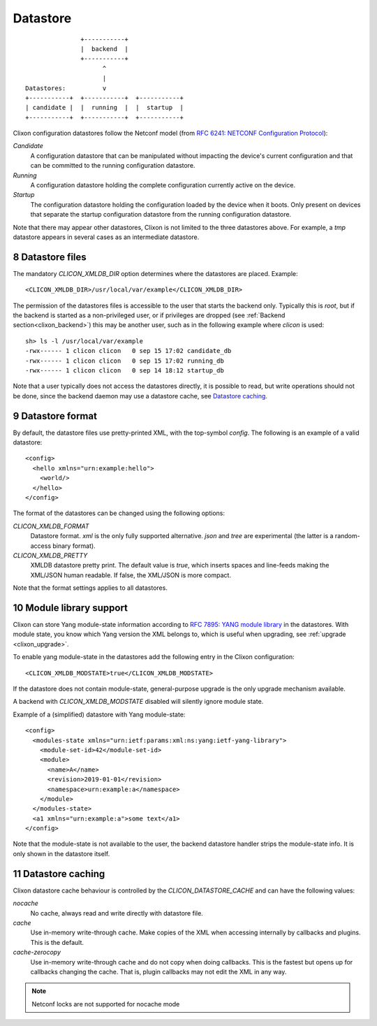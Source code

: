 .. _clixon_datastore:
.. sectnum::
   :start: 8
   :depth: 3

*********
Datastore
*********
::

                        +-----------+
                        |  backend  |
                        +-----------+
                              ^
                              |
         Datastores:          v	                
         +-----------+  +-----------+  +-----------+
         | candidate |  |  running  |  |  startup  |
         +-----------+  +-----------+  +-----------+

Clixon configuration datastores follow the Netconf model (from `RFC 6241: NETCONF Configuration Protocol <http://rfc-editor.org/rfc/rfc6241.txt>`_):

`Candidate`
   A configuration datastore that can be manipulated without impacting the device's current configuration and that can be committed to the running configuration datastore.
`Running`
   A configuration datastore holding the complete configuration currently active on the device.
`Startup`
   The configuration datastore holding the configuration loaded by the device when it boots. Only present on devices that separate the startup configuration datastore from the running configuration datastore.

Note that there may appear other datastores, Clixon is not limited to the three datastores above. For example, a `tmp` datastore appears in several cases as an intermediate datastore.
	 
Datastore files
===============
The mandatory `CLICON_XMLDB_DIR` option determines where the
datastores are placed. Example:
::

   <CLICON_XMLDB_DIR>/usr/local/var/example</CLICON_XMLDB_DIR>

The permission of the datastores files is accessible to the user that
starts the backend only. Typically this is `root`, but if the backend is started as a non-privileged user, or if privileges are dropped (see :ref:`Backend section<clixon_backend>`) this may be another user, such as in the following example where `clicon` is used:
::

   sh> ls -l /usr/local/var/example
   -rwx------ 1 clicon clicon   0 sep 15 17:02 candidate_db
   -rwx------ 1 clicon clicon   0 sep 15 17:02 running_db
   -rwx------ 1 clicon clicon   0 sep 14 18:12 startup_db

Note that a user typically does not access the datastores directly, it is possible to read, but write operations should not be done, since the backend daemon may use a datastore cache, see `Datastore caching`_.

   
Datastore format
================
By default, the datastore files use pretty-printed XML, with the top-symbol `config`. The following is an example of a valid datastore:
::

   <config>
     <hello xmlns="urn:example:hello">
       <world/>
     </hello>
   </config>

The format of the datastores can be changed using the following options:
   
`CLICON_XMLDB_FORMAT`
   Datastore format. `xml` is the only fully supported alternative. `json` and `tree` are experimental (the latter is a random-access binary format).
`CLICON_XMLDB_PRETTY`
   XMLDB datastore pretty print. The default value is `true`, which inserts spaces and line-feeds making the XML/JSON human readable. If false, the XML/JSON is more compact.

Note that the format settings applies to all datastores.

Module library support
======================
Clixon can store Yang module-state information according to `RFC 7895: YANG module library <http://www.rfc-editor.org/rfc/rfc7895.txt>`_ in the
datastores. With module state, you know which Yang version the XML belongs to, which is useful when upgrading, see :ref:`upgrade <clixon_upgrade>`.


To enable yang module-state in the datastores add the following entry in the Clixon configuration:
::

   <CLICON_XMLDB_MODSTATE>true</CLICON_XMLDB_MODSTATE>

If the datastore does not contain module-state, general-purpose upgrade is the only upgrade mechanism available.

A backend with `CLICON_XMLDB_MODSTATE` disabled will silently ignore module state.

Example of a (simplified) datastore with Yang module-state:
::
   
   <config>
     <modules-state xmlns="urn:ietf:params:xml:ns:yang:ietf-yang-library">
       <module-set-id>42</module-set-id>
       <module>
         <name>A</name>
         <revision>2019-01-01</revision>
         <namespace>urn:example:a</namespace>
       </module>
     </modules-state>
     <a1 xmlns="urn:example:a">some text</a1>
   </config>

Note that the module-state is not available to the user, the backend
datastore handler strips the module-state info. It is only shown in
the datastore itself.

Datastore caching
=================
Clixon datastore cache behaviour is controlled by the `CLICON_DATASTORE_CACHE` and can have the following values:

`nocache`
   No cache, always read and write directly with datastore file. 
`cache`
   Use in-memory write-through cache. Make copies of the XML when accessing internally by callbacks and plugins. This is the default.
`cache-zerocopy`
   Use in-memory write-through cache and do not copy when doing callbacks.  This is the fastest but opens up for callbacks changing the cache. That is, plugin callbacks may not edit the XML in any way.

.. note::
        Netconf locks are not supported for nocache mode

